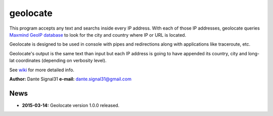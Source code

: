 =========
geolocate
=========

This program accepts any text and searchs inside every IP address. With
each of those IP addresses, geolocate queries `Maxmind GeoIP database <http://www.maxmind.com>`_
to look for the city and country where IP or URL is located.

Geolocate is designed to be used in console with pipes and redirections along
with applications like traceroute, etc.

Geolocate's output is the same text than input but each IP address is going to
have appended its country, city and long-lat coordinates (depending on verbosity
level).

See `wiki <https://bitbucket.org/dante_signal31/geolocate/wiki/Home>`_ for more detailed info.

**Author:** Dante Signal31
**e-mail:** dante.signal31@gmail.com

News
----

* **2015-03-14:** Geolocate version 1.0.0 released.